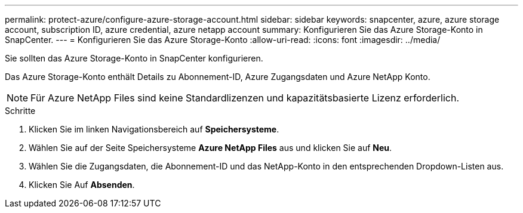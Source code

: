 ---
permalink: protect-azure/configure-azure-storage-account.html 
sidebar: sidebar 
keywords: snapcenter, azure, azure storage account, subscription ID, azure credential, azure netapp account 
summary: Konfigurieren Sie das Azure Storage-Konto in SnapCenter. 
---
= Konfigurieren Sie das Azure Storage-Konto
:allow-uri-read: 
:icons: font
:imagesdir: ../media/


[role="lead"]
Sie sollten das Azure Storage-Konto in SnapCenter konfigurieren.

Das Azure Storage-Konto enthält Details zu Abonnement-ID, Azure Zugangsdaten und Azure NetApp Konto.


NOTE: Für Azure NetApp Files sind keine Standardlizenzen und kapazitätsbasierte Lizenz erforderlich.

.Schritte
. Klicken Sie im linken Navigationsbereich auf *Speichersysteme*.
. Wählen Sie auf der Seite Speichersysteme *Azure NetApp Files* aus und klicken Sie auf *Neu*.
. Wählen Sie die Zugangsdaten, die Abonnement-ID und das NetApp-Konto in den entsprechenden Dropdown-Listen aus.
. Klicken Sie Auf *Absenden*.

